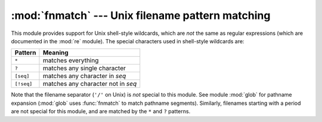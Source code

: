 
:mod:`fnmatch` --- Unix filename pattern matching
=================================================

.. module:: fnmatch
   :synopsis: Unix shell style filename pattern matching.


.. index:: single: filenames; wildcard expansion

.. index:: module: re

This module provides support for Unix shell-style wildcards, which are *not* the
same as regular expressions (which are documented in the :mod:`re` module).  The
special characters used in shell-style wildcards are:

+------------+------------------------------------+
| Pattern    | Meaning                            |
+============+====================================+
| ``*``      | matches everything                 |
+------------+------------------------------------+
| ``?``      | matches any single character       |
+------------+------------------------------------+
| ``[seq]``  | matches any character in *seq*     |
+------------+------------------------------------+
| ``[!seq]`` | matches any character not in *seq* |
+------------+------------------------------------+

.. index:: module: glob

Note that the filename separator (``'/'`` on Unix) is *not* special to this
module.  See module :mod:`glob` for pathname expansion (:mod:`glob` uses
:func:`fnmatch` to match pathname segments).  Similarly, filenames starting with
a period are not special for this module, and are matched by the ``*`` and ``?``
patterns.


.. function:: fnmatch(filename, pattern)

   Test whether the *filename* string matches the *pattern* string, returning
   :const:`True` or :const:`False`.  If the operating system is case-insensitive,
   then both parameters will be normalized to all lower- or upper-case before
   the comparison is performed.  :func:`fnmatchcase` can be used to perform a
   case-sensitive comparison, regardless of whether that's standard for the
   operating system.

   This example will print all file names in the current directory with the
   extension ``.txt``::

      import fnmatch
      import os

      for file in os.listdir('.'):
          if fnmatch.fnmatch(file, '*.txt'):
              print file


.. function:: fnmatchcase(filename, pattern)

   Test whether *filename* matches *pattern*, returning :const:`True` or
   :const:`False`; the comparison is case-sensitive.


.. function:: filter(names, pattern)

   Return the subset of the list of *names* that match *pattern*. It is the same as
   ``[n for n in names if fnmatch(n, pattern)]``, but implemented more efficiently.

   .. versionadded:: 2.2


.. function:: translate(pattern)

   Return the shell-style *pattern* converted to a regular expression.

   Example:

      >>> import fnmatch, re
      >>>
      >>> regex = fnmatch.translate('*.txt')
      >>> regex
      '.*\\.txt$'
      >>> reobj = re.compile(regex)
      >>> reobj.match('foobar.txt')
      <_sre.SRE_Match object at 0x...>


.. seealso::

   Module :mod:`glob`
      Unix shell-style path expansion.

